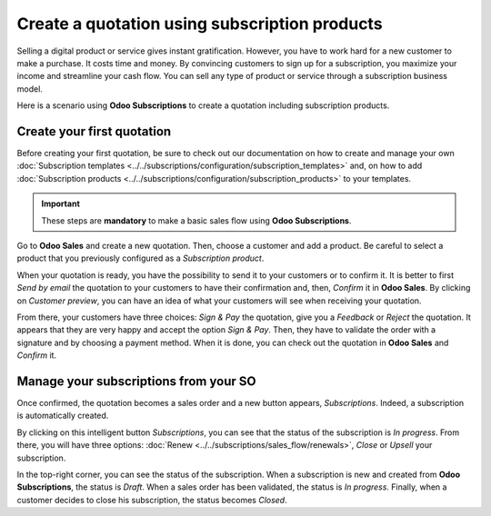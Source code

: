 ==============================================
Create a quotation using subscription products
==============================================

Selling a digital product or service gives instant gratification. However, you have to work hard for
a new customer to make a purchase. It costs time and money. By convincing customers to sign up for a
subscription, you maximize your income and streamline your cash flow. You can sell any type of
product or service through a subscription business model.

.. raw:: html

   <div align="center" style="color:#AD5E99; font-size: 2rem ;margin: 20px 0"> <b>The only limit is
   your imagination.</b> </div>

Here is a scenario using **Odoo Subscriptions** to create a quotation including subscription
products.

Create your first quotation
===========================

Before creating your first quotation, be sure to check out our documentation on how to create and
manage your own
:doc:`Subscription templates <../../subscriptions/configuration/subscription_templates>`
and, on how to add
:doc:`Subscription products <../../subscriptions/configuration/subscription_products>`
to your templates.

.. important::

   These steps are **mandatory** to make a basic sales flow using **Odoo Subscriptions**.

Go to **Odoo Sales** and create a new quotation. Then, choose a customer and add a product.
Be careful to select a product that you previously configured as a *Subscription product*.

.. image:: media/quotations_1.png
  :align: center
  :alt: View of a quotation form in Odoo Sales

When your quotation is ready, you have the possibility to send it to your customers or to confirm
it. It is better to first *Send by email* the quotation to your customers to have their confirmation
and, then, *Confirm* it in **Odoo Sales**. By clicking on *Customer preview*, you can have an idea
of what your customers will see when receiving your quotation.

.. image:: media/quotations_2.png
  :align: center
  :alt: Customer preview of a quotation form in Odoo Sales

From there, your customers have three choices: *Sign & Pay* the quotation, give you a *Feedback* or
*Reject* the quotation. It appears that they are very happy and accept the option *Sign & Pay*.
Then, they have to validate the order with a signature and by choosing a payment method. When it is
done, you can check out the quotation in **Odoo Sales** and *Confirm* it.

Manage your subscriptions from your SO
======================================

Once confirmed, the quotation becomes a sales order and a new button appears, *Subscriptions*.
Indeed, a subscription is automatically created.

.. image:: media/quotations_3.png
  :align: center
  :alt: Quotation form in Odoo Sales with a button "Subscriptions"

By clicking on this intelligent button *Subscriptions*, you can see that the status of the
subscription is *In progress*. From there, you will have three options:
:doc:`Renew <../../subscriptions/sales_flow/renewals>`,
*Close* or *Upsell* your subscription.

.. image:: media/quotations_4.png
  :align: center
  :alt: Use of the intelligent button "Subscriptions" in Odoo Sales

In the top-right corner, you can see the status of the subscription. When a subscription is new and
created from **Odoo Subscriptions**, the status is *Draft*. When a sales order has been validated,
the status is *In progress*. Finally, when a customer decides to close his subscription, the status
becomes *Closed*.

.. seealso::
  - :doc:`../../subscriptions/configuration/subscription_templates`
  - :doc:`../../subscriptions/configuration/subscription_products`
  - :doc:`../../subscriptions/sales_flow/renewals`
